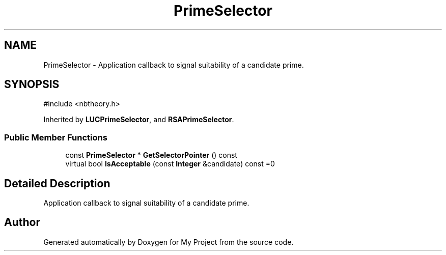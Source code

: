 .TH "PrimeSelector" 3 "My Project" \" -*- nroff -*-
.ad l
.nh
.SH NAME
PrimeSelector \- Application callback to signal suitability of a candidate prime\&.  

.SH SYNOPSIS
.br
.PP
.PP
\fR#include <nbtheory\&.h>\fP
.PP
Inherited by \fBLUCPrimeSelector\fP, and \fBRSAPrimeSelector\fP\&.
.SS "Public Member Functions"

.in +1c
.ti -1c
.RI "const \fBPrimeSelector\fP * \fBGetSelectorPointer\fP () const"
.br
.ti -1c
.RI "virtual bool \fBIsAcceptable\fP (const \fBInteger\fP &candidate) const =0"
.br
.in -1c
.SH "Detailed Description"
.PP 
Application callback to signal suitability of a candidate prime\&. 

.SH "Author"
.PP 
Generated automatically by Doxygen for My Project from the source code\&.
